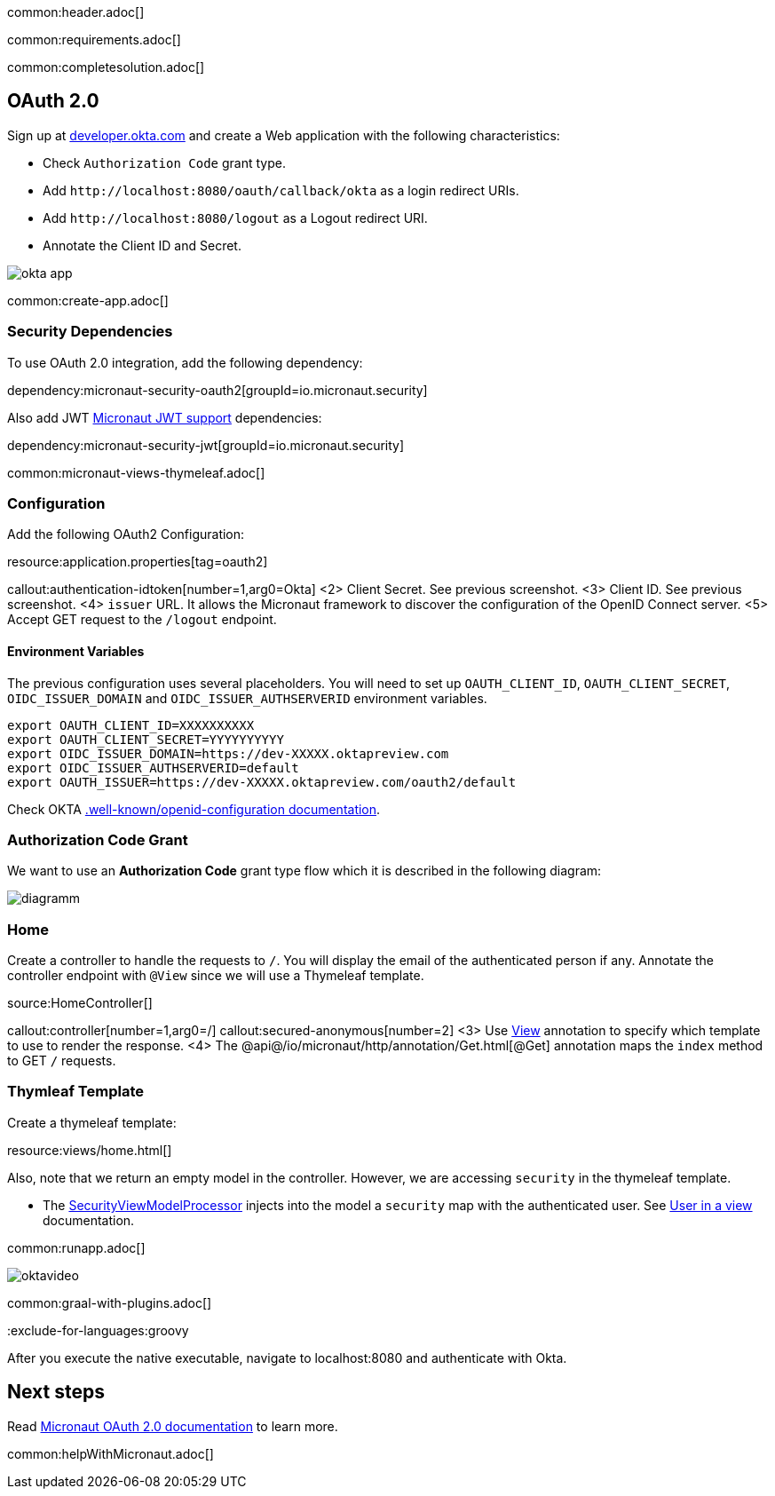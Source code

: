 common:header.adoc[]

common:requirements.adoc[]

common:completesolution.adoc[]

== OAuth 2.0

Sign up at https://developer.okta.com[developer.okta.com] and create a Web application with the following characteristics:

- Check `Authorization Code` grant type.
- Add `\http://localhost:8080/oauth/callback/okta` as a login redirect URIs.
- Add `\http://localhost:8080/logout` as a Logout redirect URI.
- Annotate the Client ID and Secret.

image::okta-app.png[]

common:create-app.adoc[]

=== Security Dependencies

To use OAuth 2.0 integration, add the following dependency:

dependency:micronaut-security-oauth2[groupId=io.micronaut.security]

Also add JWT https://micronaut-projects.github.io/micronaut-security/latest/guide/#jwt[Micronaut JWT support] dependencies:

dependency:micronaut-security-jwt[groupId=io.micronaut.security]

common:micronaut-views-thymeleaf.adoc[]

=== Configuration

Add the following OAuth2 Configuration:

resource:application.properties[tag=oauth2]

callout:authentication-idtoken[number=1,arg0=Okta]
<2> Client Secret. See previous screenshot.
<3> Client ID. See previous screenshot.
<4> `issuer` URL. It allows the Micronaut framework to discover the configuration of the OpenID Connect server.
<5> Accept GET request to the `/logout` endpoint.

==== Environment Variables

The previous configuration uses several placeholders. You will need to set up `OAUTH_CLIENT_ID`, `OAUTH_CLIENT_SECRET`, `OIDC_ISSUER_DOMAIN` and `OIDC_ISSUER_AUTHSERVERID` environment variables.

[soruce, bash]
----
export OAUTH_CLIENT_ID=XXXXXXXXXX
export OAUTH_CLIENT_SECRET=YYYYYYYYYY
export OIDC_ISSUER_DOMAIN=https://dev-XXXXX.oktapreview.com
export OIDC_ISSUER_AUTHSERVERID=default
export OAUTH_ISSUER=https://dev-XXXXX.oktapreview.com/oauth2/default
----

Check OKTA https://developer.okta.com/docs/api/resources/oidc#well-knownopenid-configuration[.well-known/openid-configuration documentation].

=== Authorization Code Grant

We want to use an **Authorization Code** grant type flow which it is described in the following diagram:

image::diagramm.png[]

=== Home

Create a controller to handle the requests to `/`. You will display the email of the authenticated person if any. Annotate the controller endpoint with `@View` since we will use a Thymeleaf template.

source:HomeController[]

callout:controller[number=1,arg0=/]
callout:secured-anonymous[number=2]
<3> Use https://micronaut-projects.github.io/micronaut-views/latest/api/io/micronaut/views/View.html[View] annotation to specify which template to use to render the response.
<4> The @api@/io/micronaut/http/annotation/Get.html[@Get] annotation maps the `index` method to GET `/` requests.

=== Thymleaf Template

Create a thymeleaf template:

resource:views/home.html[]

Also, note that we return an empty model in the controller. However, we are accessing `security` in the thymeleaf template.

- The https://micronaut-projects.github.io/micronaut-views/latest/api/io/micronaut/views/model/security/SecurityViewModelProcessor.html[SecurityViewModelProcessor]
injects into the model a `security` map with the authenticated user.  See
https://micronaut-projects.github.io/micronaut-views/latest/guide/#security-model-enhancement[User in a view] documentation.

common:runapp.adoc[]

image::oktavideo.gif[]

common:graal-with-plugins.adoc[]

:exclude-for-languages:groovy

After you execute the native executable, navigate to localhost:8080 and authenticate with Okta.

:exclude-for-languages:

== Next steps

Read https://micronaut-projects.github.io/micronaut-security/latest/guide/#oauth[Micronaut OAuth 2.0 documentation] to learn more.

common:helpWithMicronaut.adoc[]
